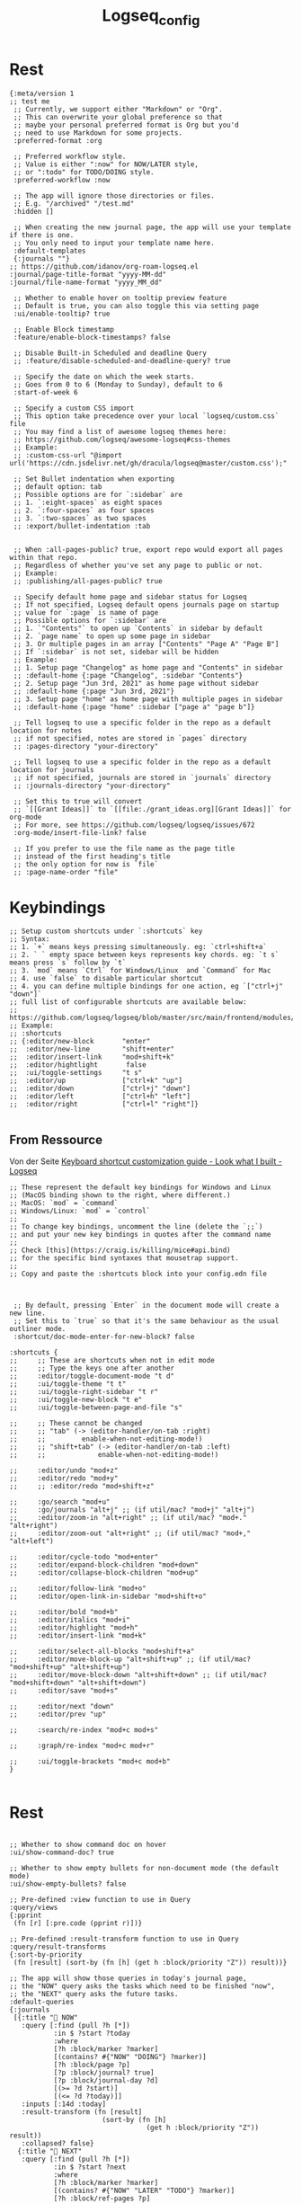#+PROPERTY: header-args:elisp :results none :comments no :tangle ~/Notes/roam/logseq/config.edn :tangle-mode (identity #o444)
#+title: Logseq_config

* Rest
:PROPERTIES:
:ID:       5e7e6654-54b5-49d9-8d75-5470fb20fe95
:ID_CREATED_AT: [2023-08-19 Sa 47:19]
:END:
#+begin_src elisp
{:meta/version 1
;; test me
 ;; Currently, we support either "Markdown" or "Org".
 ;; This can overwrite your global preference so that
 ;; maybe your personal preferred format is Org but you'd
 ;; need to use Markdown for some projects.
 :preferred-format :org

 ;; Preferred workflow style.
 ;; Value is either ":now" for NOW/LATER style,
 ;; or ":todo" for TODO/DOING style.
 :preferred-workflow :now

 ;; The app will ignore those directories or files.
 ;; E.g. "/archived" "/test.md"
 :hidden []

 ;; When creating the new journal page, the app will use your template if there is one.
 ;; You only need to input your template name here.
 :default-templates
 {:journals ""}
;; https://github.com/idanov/org-roam-logseq.el
:journal/page-title-format "yyyy-MM-dd"
:journal/file-name-format "yyyy_MM_dd"

 ;; Whether to enable hover on tooltip preview feature
 ;; Default is true, you can also toggle this via setting page
 :ui/enable-tooltip? true

 ;; Enable Block timestamp
 :feature/enable-block-timestamps? false

 ;; Disable Built-in Scheduled and deadline Query
 ;; :feature/disable-scheduled-and-deadline-query? true

 ;; Specify the date on which the week starts.
 ;; Goes from 0 to 6 (Monday to Sunday), default to 6
 :start-of-week 6

 ;; Specify a custom CSS import
 ;; This option take precedence over your local `logseq/custom.css` file
 ;; You may find a list of awesome logseq themes here:
 ;; https://github.com/logseq/awesome-logseq#css-themes
 ;; Example:
 ;; :custom-css-url "@import url('https://cdn.jsdelivr.net/gh/dracula/logseq@master/custom.css');"

 ;; Set Bullet indentation when exporting
 ;; default option: tab
 ;; Possible options are for `:sidebar` are
 ;; 1. `:eight-spaces` as eight spaces
 ;; 2. `:four-spaces` as four spaces
 ;; 3. `:two-spaces` as two spaces
 ;; :export/bullet-indentation :tab


 ;; When :all-pages-public? true, export repo would export all pages within that repo.
 ;; Regardless of whether you've set any page to public or not.
 ;; Example:
 ;; :publishing/all-pages-public? true

 ;; Specify default home page and sidebar status for Logseq
 ;; If not specified, Logseq default opens journals page on startup
 ;; value for `:page` is name of page
 ;; Possible options for `:sidebar` are
 ;; 1. `"Contents"` to open up `Contents` in sidebar by default
 ;; 2. `page name` to open up some page in sidebar
 ;; 3. Or multiple pages in an array ["Contents" "Page A" "Page B"]
 ;; If `:sidebar` is not set, sidebar will be hidden
 ;; Example:
 ;; 1. Setup page "Changelog" as home page and "Contents" in sidebar
 ;; :default-home {:page "Changelog", :sidebar "Contents"}
 ;; 2. Setup page "Jun 3rd, 2021" as home page without sidebar
 ;; :default-home {:page "Jun 3rd, 2021"}
 ;; 3. Setup page "home" as home page with multiple pages in sidebar
 ;; :default-home {:page "home" :sidebar ["page a" "page b"]}

 ;; Tell logseq to use a specific folder in the repo as a default location for notes
 ;; if not specified, notes are stored in `pages` directory
 ;; :pages-directory "your-directory"

 ;; Tell logseq to use a specific folder in the repo as a default location for journals
 ;; if not specified, journals are stored in `journals` directory
 ;; :journals-directory "your-directory"

 ;; Set this to true will convert
 ;; `[[Grant Ideas]]` to `[[file:./grant_ideas.org][Grant Ideas]]` for org-mode
 ;; For more, see https://github.com/logseq/logseq/issues/672
 :org-mode/insert-file-link? false

 ;; If you prefer to use the file name as the page title
 ;; instead of the first heading's title
 ;; the only option for now is `file`
 ;; :page-name-order "file"
#+end_src

* Keybindings
#+begin_src elisp
 ;; Setup custom shortcuts under `:shortcuts` key
 ;; Syntax:
 ;; 1. `+` means keys pressing simultaneously. eg: `ctrl+shift+a`
 ;; 2. ` ` empty space between keys represents key chords. eg: `t s` means press `s` follow by `t`
 ;; 3. `mod` means `Ctrl` for Windows/Linux  and `Command` for Mac
 ;; 4. use `false` to disable particular shortcut
 ;; 4. you can define multiple bindings for one action, eg `["ctrl+j" "down"]`
 ;; full list of configurable shortcuts are available below:
 ;; https://github.com/logseq/logseq/blob/master/src/main/frontend/modules/shortcut/config.cljs
 ;; Example:
 ;; :shortcuts
 ;; {:editor/new-block       "enter"
 ;;  :editor/new-line        "shift+enter"
 ;;  :editor/insert-link     "mod+shift+k"
 ;;  :editor/hightlight       false
 ;;  :ui/toggle-settings     "t s"
 ;;  :editor/up              ["ctrl+k" "up"]
 ;;  :editor/down            ["ctrl+j" "down"]
 ;;  :editor/left            ["ctrl+h" "left"]
 ;;  :editor/right           ["ctrl+l" "right"]}

#+end_src
** From Ressource
Von der Seite
[[https://discuss.logseq.com/t/keyboard-shortcut-customization-guide/416][Keyboard shortcut customization guide - Look what I built - Logseq]]
#+begin_src elisp
;; These represent the default key bindings for Windows and Linux
;; (MacOS binding shown to the right, where different.)
;; MacOS: `mod` = `command`
;; Windows/Linux: `mod` = `control`
;;
;; To change key bindings, uncomment the line (delete the `;;`)
;; and put your new key bindings in quotes after the command name
;;
;; Check [this](https://craig.is/killing/mice#api.bind)
;; for the specific bind syntaxes that mousetrap support.
;;
;; Copy and paste the :shortcuts block into your config.edn file



 ;; By default, pressing `Enter` in the document mode will create a new line.
 ;; Set this to `true` so that it's the same behaviour as the usual outliner mode.
 :shortcut/doc-mode-enter-for-new-block? false

:shortcuts {
;;     ;; These are shortcuts when not in edit mode
;;     ;; Type the keys one after another
;;     :editor/toggle-document-mode "t d"
;;     :ui/toggle-theme "t t"
;;     :ui/toggle-right-sidebar "t r"
;;     :ui/toggle-new-block "t e"
;;     :ui/toggle-between-page-and-file "s"

;;     ;; These cannot be changed
;;     ;; "tab" (-> (editor-handler/on-tab :right)
;;     ;;         enable-when-not-editing-mode!)
;;     ;; "shift+tab" (-> (editor-handler/on-tab :left)
;;     ;;             enable-when-not-editing-mode!)

;;     :editor/undo "mod+z"
;;     :editor/redo "mod+y"
;;     ;; :editor/redo "mod+shift+z"

;;     :go/search "mod+u"
;;     :go/journals "alt+j" ;; (if util/mac? "mod+j" "alt+j")
;;     :editor/zoom-in "alt+right" ;; (if util/mac? "mod+." "alt+right")
;;     :editor/zoom-out "alt+right" ;; (if util/mac? "mod+," "alt+left")

;;     :editor/cycle-todo "mod+enter"
;;     :editor/expand-block-children "mod+down"
;;     :editor/collapse-block-children "mod+up"

;;     :editor/follow-link "mod+o"
;;     :editor/open-link-in-sidebar "mod+shift+o"

;;     :editor/bold "mod+b"
;;     :editor/italics "mod+i"
;;     :editor/highlight "mod+h"
;;     :editor/insert-link "mod+k"

;;     :editor/select-all-blocks "mod+shift+a"
;;     :editor/move-block-up "alt+shift+up" ;; (if util/mac? "mod+shift+up" "alt+shift+up")
;;     :editor/move-block-down "alt+shift+down" ;; (if util/mac? "mod+shift+down" "alt+shift+down")
;;     :editor/save "mod+s"

;;     :editor/next "down"
;;     :editor/prev "up"

;;     :search/re-index "mod+c mod+s"

;;     :graph/re-index "mod+c mod+r"

;;     :ui/toggle-brackets "mod+c mod+b"
}

#+end_src

* Rest
#+begin_src elisp

 ;; Whether to show command doc on hover
 :ui/show-command-doc? true

 ;; Whether to show empty bullets for non-document mode (the default mode)
 :ui/show-empty-bullets? false

 ;; Pre-defined :view function to use in Query
 :query/views
 {:pprint
  (fn [r] [:pre.code (pprint r)])}

 ;; Pre-defined :result-transform function to use in Query
 :query/result-transforms
 {:sort-by-priority
  (fn [result] (sort-by (fn [h] (get h :block/priority "Z")) result))}

 ;; The app will show those queries in today's journal page,
 ;; the "NOW" query asks the tasks which need to be finished "now",
 ;; the "NEXT" query asks the future tasks.
 :default-queries
 {:journals
  [{:title "🔨 NOW"
    :query [:find (pull ?h [*])
            :in $ ?start ?today
            :where
            [?h :block/marker ?marker]
            [(contains? #{"NOW" "DOING"} ?marker)]
            [?h :block/page ?p]
            [?p :block/journal? true]
            [?p :block/journal-day ?d]
            [(>= ?d ?start)]
            [(<= ?d ?today)]]
    :inputs [:14d :today]
    :result-transform (fn [result]
                        (sort-by (fn [h]
                                   (get h :block/priority "Z")) result))
    :collapsed? false}
   {:title "📅 NEXT"
    :query [:find (pull ?h [*])
            :in $ ?start ?next
            :where
            [?h :block/marker ?marker]
            [(contains? #{"NOW" "LATER" "TODO"} ?marker)]
            [?h :block/ref-pages ?p]
            [?p :block/journal? true]
            [?p :block/journal-day ?d]
            [(> ?d ?start)]
            [(< ?d ?next)]]
    :inputs [:today :7d-after]
    :collapsed? false}]}

 ;; Add your own commands to speedup.
 ;; E.g. [["js" "Javascript"]]


 :commands
 []

 ;; By default, a block can only be collapsed if it has some children.
 ;; `:outliner/block-title-collapse-enabled? true` enables a block with a title
 ;; (multiple lines) can be collapsed too. For example:
 ;; - block title
 ;;   block content
 :outliner/block-title-collapse-enabled? false

 ;; Macros replace texts and will make you more productive.
 ;; For example:
 ;; Add this to the macros below:
 ;; {"poem" "Rose is $1, violet's $2. Life's ordered: Org assists you."}
 ;; input "{{{poem red,blue}}}"
 ;; becomes
 ;; Rose is red, violet's blue. Life's ordered: Org assists you.
 :macros {}

 ;; The default level to be opened for the linked references.
 ;; For example, if we have some example blocks like this:
 ;; - a [[page]] (level 1)
 ;;   - b        (level 2)
 ;;     - c      (level 3)
 ;;       - d    (level 4)
 ;;
 ;; With the default value of level 2, `b` will be collapsed.
 ;; If we set the level's value to 3, `b` will be opened and `c` will be collapsed.
 :ref/default-open-blocks-level 2

 :ref/linked-references-collapsed-threshold 50

 :favorites ["How to take dummy notes?"]

 ;; any number between 0 and 1 (the greater it is the faster the changes of the next-interval of card reviews) (default 0.5)
 ;; :srs/learning-fraction 0.5

 ;; the initial interval after the first successful review of a card (default 4)
 ;; :srs/initial-interval 4

 ;; hide specific properties for blocks
 ;; E.g. #{:created-at :updated-at}
 ;; :block-hidden-properties #{}

 ;; logbook setup
 ;; :logbook/settings
 ;; {:with-second-support? false ;limit logbook to minutes, seconds will be eliminated
 ;;  :enabled-in-all-blocks true ;display logbook in all blocks after timetracking
 ;;  :enabled-in-timestamped-blocks false ;don't display logbook at all
 ;; }

 ;; Mobile photo uploading setup
 ;; :mobile/photo
 ;; {:allow-editing? true}

 ;; Mobile features options
 ;; Gestures
 ;; :mobile
 ;; {:gestures/disabled-in-block-with-tags ["kanban"]}

 ;; Extra CodeMirror options
 ;; :editor/extra-codemirror-options {:keyMap "emacs" :lineWrapping true}

 ;; ignore #+keyword: for parsing page references in orgmode
 ;; :ignored-page-references-keywords #{"author" "startup"}

 ;; Quick capture templates on mobile for recieving contents from other apps.
 ;; Each template contains three elements {time}, {text} and {url}, which can be auto-expanded
 ;; by received contents from other apps. Note: the {} cannot be omitted.
 ;; - {time}: capture time
 ;; - {text}: text that users selected before sharing.
 ;; - {url}: url or assets path for media files stored in Logseq.
 ;; You can also reorder them, or even only use one or two of them in the template.
 ;; You can also insert or format any text in the template as shown in the following examples.
 ;; :quick-capture-templates
 ;; {:text "[[quick capture]] **{time}**: {text} from {url}"
 ;;  :media "[[quick capture]] **{time}**: {url}"}
 }

#+end_src
